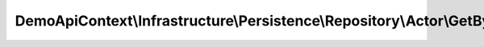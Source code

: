 ----------------------------------------------------------------------------------
DemoApiContext\\Infrastructure\\Persistence\\Repository\\Actor\\GetByIdsRepository
----------------------------------------------------------------------------------

.. php:namespace: DemoApiContext\\Infrastructure\\Persistence\\Repository\\Actor

.. php:class:: GetByIdsRepository

    Class GetByIdsRepository

    .. php:attr:: _entityName

        protected string

    .. php:method:: execute(stdClass $object)

        :type $object: stdClass
        :param $object:
